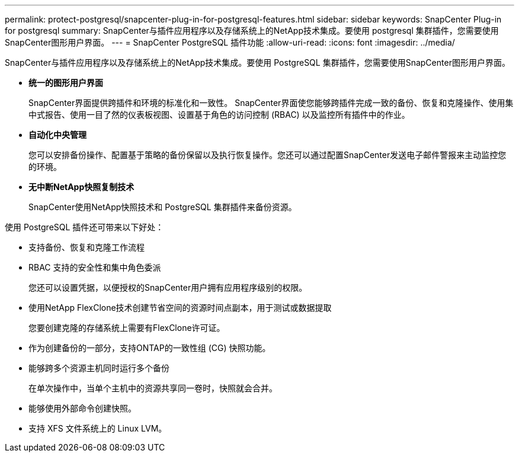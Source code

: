 ---
permalink: protect-postgresql/snapcenter-plug-in-for-postgresql-features.html 
sidebar: sidebar 
keywords: SnapCenter Plug-in for postgresql 
summary: SnapCenter与插件应用程序以及存储系统上的NetApp技术集成。要使用 postgresql 集群插件，您需要使用SnapCenter图形用户界面。 
---
= SnapCenter PostgreSQL 插件功能
:allow-uri-read: 
:icons: font
:imagesdir: ../media/


[role="lead"]
SnapCenter与插件应用程序以及存储系统上的NetApp技术集成。要使用 PostgreSQL 集群插件，您需要使用SnapCenter图形用户界面。

* *统一的图形用户界面*
+
SnapCenter界面提供跨插件和环境的标准化和一致性。  SnapCenter界面使您能够跨插件完成一致的备份、恢复和克隆操作、使用集中式报告、使用一目了然的仪表板视图、设置基于角色的访问控制 (RBAC) 以及监控所有插件中的作业。

* *自动化中央管理*
+
您可以安排备份操作、配置基于策略的备份保留以及执行恢复操作。您还可以通过配置SnapCenter发送电子邮件警报来主动监控您的环境。

* *无中断NetApp快照复制技术*
+
SnapCenter使用NetApp快照技术和 PostgreSQL 集群插件来备份资源。



使用 PostgreSQL 插件还可带来以下好处：

* 支持备份、恢复和克隆工作流程
* RBAC 支持的安全性和集中角色委派
+
您还可以设置凭据，以便授权的SnapCenter用户拥有应用程序级别的权限。

* 使用NetApp FlexClone技术创建节省空间的资源时间点副本，用于测试或数据提取
+
您要创建克隆的存储系统上需要有FlexClone许可证。

* 作为创建备份的一部分，支持ONTAP的一致性组 (CG) 快照功能。
* 能够跨多个资源主机同时运行多个备份
+
在单次操作中，当单个主机中的资源共享同一卷时，快照就会合并。

* 能够使用外部命令创建快照。
* 支持 XFS 文件系统上的 Linux LVM。

